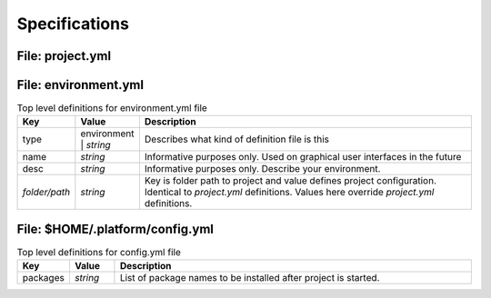 Specifications
==============

File: project.yml
-----------------


File: environment.yml
---------------------

.. list-table:: Top level definitions for environment.yml file
   :widths: 15, 15, 120
   :header-rows: 1

   * - Key
     - Value
     - Description
   * - type
     - environment | *string*
     - Describes what kind of definition file is this
   * - name
     - *string*
     - Informative purposes only. Used on graphical user interfaces in the future
   * - desc 
     - *string*
     - Informative purposes only. Describe your environment.
   * - *folder/path*
     - *string*
     - Key is folder path to project and value defines project configuration. Identical to *project.yml* definitions. Values here override *project.yml* definitions.


File: $HOME/.platform/config.yml
--------------------------------

.. list-table:: Top level definitions for config.yml file
   :widths: 15, 15, 120
   :header-rows: 1

   * - Key
     - Value
     - Description
   * - packages
     - *string*
     - List of package names to be installed after project is started.

